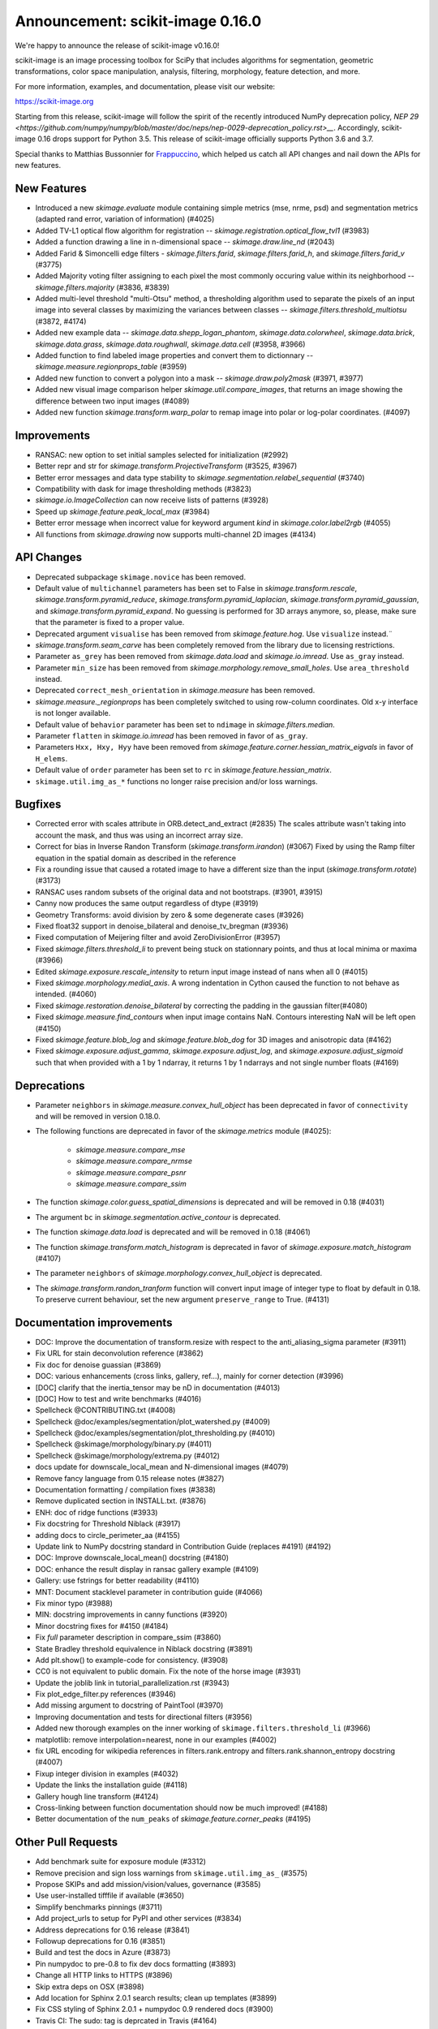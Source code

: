 Announcement: scikit-image 0.16.0
=================================

We're happy to announce the release of scikit-image v0.16.0!

scikit-image is an image processing toolbox for SciPy that includes algorithms
for segmentation, geometric transformations, color space manipulation,
analysis, filtering, morphology, feature detection, and more.

For more information, examples, and documentation, please visit our website:

https://scikit-image.org

Starting from this release, scikit-image will follow the spirit of the recently
introduced NumPy deprecation policy, `NEP 29
<https://github.com/numpy/numpy/blob/master/doc/neps/nep-0029-deprecation_policy.rst>__`.
Accordingly, scikit-image 0.16 drops support for Python 3.5.
This release of scikit-image officially supports Python 3.6 and 3.7.

Special thanks to Matthias Bussonnier for `Frappuccino
<https://github.com/Carreau/frappuccino>`__, which helped us catch all API
changes and nail down the APIs for new features.

New Features
------------
- Introduced a new `skimage.evaluate` module containing simple metrics (mse,
  nrme, psd) and segmentation metrics (adapted rand error, variation of
  information) (#4025)
- Added TV-L1 optical flow algorithm for registration --
  `skimage.registration.optical_flow_tvl1` (#3983)
- Added a function drawing a line in n-dimensional space -- `skimage.draw.line_nd`
  (#2043)
- Added Farid & Simoncelli edge filters - `skimage.filters.farid`,
  `skimage.filters.farid_h`, and `skimage.filters.farid_v` (#3775)
- Added Majority voting filter assigning to each pixel the most commonly occuring value
  within its neighborhood -- `skimage.filters.majority` (#3836, #3839)
- Added multi-level threshold "multi-Otsu" method, a thresholding algorithm
  used to separate the pixels of an input image into several classes by
  maximizing the variances between classes --
  `skimage.filters.threshold_multiotsu` (#3872, #4174)
- Added new example data -- `skimage.data.shepp_logan_phantom`, `skimage.data.colorwheel`,
  `skimage.data.brick`, `skimage.data.grass`, `skimage.data.roughwall`, `skimage.data.cell`
  (#3958, #3966)
- Added function to find labeled image properties and convert them to
  dictionnary -- `skimage.measure.regionprops_table` (#3959)
- Added new function to convert a polygon into a mask -- `skimage.draw.poly2mask`  (#3971, #3977)
- Added new visual image comparison helper `skimage.util.compare_images`,
  that returns an image showing the difference between two input images (#4089)
- Added new function `skimage.transform.warp_polar` to remap image into
  polar or log-polar coordinates. (#4097)

Improvements
------------

- RANSAC: new option to set initial samples selected for initialization (#2992)
- Better repr and str for `skimage.transform.ProjectiveTransform` (#3525,
  #3967)
- Better error messages and data type stability to
  `skimage.segmentation.relabel_sequential` (#3740)
- Compatibility with dask for image thresholding methods (#3823)
- `skimage.io.ImageCollection` can now receive lists of patterns (#3928)
- Speed up `skimage.feature.peak_local_max` (#3984)
- Better error message when incorrect value for keyword argument `kind` in
  `skimage.color.label2rgb` (#4055)
- All functions from `skimage.drawing` now supports multi-channel 2D images (#4134)

API Changes
-----------
- Deprecated subpackage ``skimage.novice`` has been removed.
- Default value of ``multichannel`` parameters has been set to False in
  `skimage.transform.rescale`, `skimage.transform.pyramid_reduce`,
  `skimage.transform.pyramid_laplacian`,
  `skimage.transform.pyramid_gaussian`, and
  `skimage.transform.pyramid_expand`. No guessing is performed for 3D arrays
  anymore, so, please, make sure that the parameter is fixed to a proper value.
- Deprecated argument ``visualise`` has been removed from
  `skimage.feature.hog`. Use ``visualize`` instead.¨
- `skimage.transform.seam_carve` has been completely removed from the
  library due to licensing restrictions.
- Parameter ``as_grey`` has been removed from `skimage.data.load` and
  `skimage.io.imread`. Use ``as_gray`` instead.
- Parameter ``min_size`` has been removed from
  `skimage.morphology.remove_small_holes`. Use ``area_threshold`` instead.
- Deprecated ``correct_mesh_orientation`` in `skimage.measure` has been
  removed.
- `skimage.measure._regionprops` has been completely switched to using
  row-column coordinates. Old x-y interface is not longer available.
- Default value of ``behavior`` parameter has been set to ``ndimage`` in
  `skimage.filters.median`.
- Parameter ``flatten`` in `skimage.io.imread` has been removed in
  favor of ``as_gray``.
- Parameters ``Hxx, Hxy, Hyy`` have been removed from
  `skimage.feature.corner.hessian_matrix_eigvals` in favor of ``H_elems``.
- Default value of ``order`` parameter has been set to ``rc`` in
  `skimage.feature.hessian_matrix`.
- ``skimage.util.img_as_*`` functions no longer raise precision and/or loss warnings.

Bugfixes
--------

- Corrected error with scales attribute in ORB.detect_and_extract (#2835)
  The scales attribute wasn't taking into account the mask, and thus was using
  an incorrect array size.
- Correct for bias in Inverse Randon Transform (`skimage.transform.irandon`) (#3067)
  Fixed by using the Ramp filter equation in the spatial domain as described
  in the reference
- Fix a rounding issue that caused  a rotated image to have a
  different size than the input (`skimage.transform.rotate`)  (#3173)
- RANSAC uses random subsets of the original data and not bootstraps. (#3901,
  #3915)
- Canny now produces the same output regardless of dtype (#3919)
- Geometry Transforms: avoid division by zero & some degenerate cases (#3926)
- Fixed float32 support in denoise_bilateral and denoise_tv_bregman (#3936)
- Fixed computation of Meijering filter and avoid ZeroDivisionError (#3957)
- Fixed `skimage.filters.threshold_li` to prevent being stuck on stationnary
  points, and thus at local minima or maxima (#3966)
- Edited `skimage.exposure.rescale_intensity` to return input image instead of
  nans when all 0 (#4015)
- Fixed `skimage.morphology.medial_axis`. A wrong indentation in Cython
  caused the function to not behave as intended. (#4060)
- Fixed `skimage.restoration.denoise_bilateral` by correcting the padding in
  the gaussian filter(#4080)
- Fixed `skimage.measure.find_contours` when input image contains NaN.
  Contours interesting NaN will be left open (#4150)
- Fixed `skimage.feature.blob_log` and `skimage.feature.blob_dog` for 3D
  images and anisotropic data (#4162)
- Fixed `skimage.exposure.adjust_gamma`, `skimage.exposure.adjust_log`,
  and `skimage.exposure.adjust_sigmoid` such that when provided with a 1 by
  1 ndarray, it returns 1 by 1 ndarrays and not single number floats (#4169)

Deprecations
------------
- Parameter ``neighbors`` in `skimage.measure.convex_hull_object` has been
  deprecated in favor of ``connectivity`` and will be removed in version 0.18.0.
- The following functions are deprecated in favor of the `skimage.metrics`
  module (#4025):

    - `skimage.measure.compare_mse`
    - `skimage.measure.compare_nrmse`
    - `skimage.measure.compare_psnr`
    - `skimage.measure.compare_ssim`

- The function `skimage.color.guess_spatial_dimensions` is deprecated and
  will be removed in 0.18 (#4031)
- The argument ``bc`` in `skimage.segmentation.active_contour` is
  deprecated.
- The function `skimage.data.load` is deprecated and will be removed in 0.18
  (#4061)
- The function `skimage.transform.match_histogram` is deprecated in favor of
  `skimage.exposure.match_histogram` (#4107)
- The parameter ``neighbors`` of `skimage.morphology.convex_hull_object` is
  deprecated. 
- The `skimage.transform.randon_tranform` function will convert input image
  of integer type to float by default in 0.18. To preserve current behaviour,
  set the new argument ``preserve_range`` to True. (#4131)


Documentation improvements
--------------------------

- DOC: Improve the documentation of transform.resize with respect to the anti_aliasing_sigma parameter (#3911)
- Fix URL for stain deconvolution reference (#3862)
- Fix doc for denoise guassian (#3869)
- DOC: various enhancements (cross links, gallery, ref...), mainly for corner detection (#3996)
- [DOC] clarify that the inertia_tensor may be nD in documentation (#4013)
- [DOC] How to test and write benchmarks (#4016)
- Spellcheck @CONTRIBUTING.txt (#4008)
- Spellcheck @doc/examples/segmentation/plot_watershed.py (#4009)
- Spellcheck @doc/examples/segmentation/plot_thresholding.py (#4010)
- Spellcheck @skimage/morphology/binary.py (#4011)
- Spellcheck @skimage/morphology/extrema.py (#4012)
- docs update for downscale_local_mean and N-dimensional images (#4079)
- Remove fancy language from 0.15 release notes (#3827)
- Documentation formatting / compilation fixes (#3838)
- Remove duplicated section in INSTALL.txt. (#3876)
- ENH: doc of ridge functions (#3933)
- Fix docstring for Threshold Niblack (#3917)
- adding docs to circle_perimeter_aa (#4155)
- Update link to NumPy docstring standard in Contribution Guide (replaces #4191) (#4192)
- DOC: Improve downscale_local_mean() docstring (#4180)
- DOC: enhance the result display in ransac gallery example (#4109)
- Gallery: use fstrings for better readability (#4110)
- MNT: Document stacklevel parameter in contribution guide (#4066)
- Fix minor typo (#3988)
- MIN: docstring improvements in canny functions (#3920)
- Minor docstring fixes for #4150 (#4184)
- Fix `full` parameter description in compare_ssim (#3860)
- State Bradley threshold equivalence in Niblack docstring (#3891)
- Add plt.show() to example-code for consistency. (#3908)
- CC0 is not equivalent to public domain. Fix the note of the horse image (#3931)
- Update the joblib link in tutorial_parallelization.rst (#3943)
- Fix plot_edge_filter.py references (#3946)
- Add missing argument to docstring of PaintTool (#3970)
- Improving documentation and tests for directional filters (#3956)
- Added new thorough examples on the inner working of
  ``skimage.filters.threshold_li`` (#3966)
- matplotlib: remove interpolation=nearest, none in our examples (#4002)
- fix URL encoding for wikipedia references in filters.rank.entropy and filters.rank.shannon_entropy docstring (#4007)
- Fixup integer division in examples (#4032)
- Update the links the installation guide (#4118)
- Gallery hough line transform (#4124)
- Cross-linking between function documentation should now be much improved! (#4188)
- Better documentation of the ``num_peaks`` of `skimage.feature.corner_peaks` (#4195)


Other Pull Requests
-------------------
- Add benchmark suite for exposure module (#3312)
- Remove precision and sign loss warnings from ``skimage.util.img_as_`` (#3575)
- Propose SKIPs and add mission/vision/values, governance (#3585)
- Use user-installed tifffile if available (#3650)
- Simplify benchmarks pinnings (#3711)
- Add project_urls to setup for PyPI and other services (#3834)
- Address deprecations for 0.16 release (#3841)
- Followup deprecations for 0.16 (#3851)
- Build and test the docs in Azure (#3873)
- Pin numpydoc to pre-0.8 to fix dev docs formatting (#3893)
- Change all HTTP links to HTTPS (#3896)
- Skip extra deps on OSX (#3898)
- Add location for Sphinx 2.0.1 search results; clean up templates (#3899)
- Fix CSS styling of Sphinx 2.0.1 + numpydoc 0.9 rendered docs (#3900)
- Travis CI: The sudo: tag is deprcated in Travis (#4164)
- MNT Preparing the 0.16 release (#4204)
- FIX generate_release_note when contributor_set contains None (#4205)
- Specify that travis should use Ubuntu xenial (14.04) not trusty (16.04) (#4082)
- MNT: set stack level accordingly in lab2xyz (#4067)
- MNT: fixup stack level for filters ridges (#4068)
- MNT: remove unused import `deprecated` from filters.thresholding (#4069)
- MNT: Set stacklevel correctly in io matplotlib plugin (#4070)
- MNT: set stacklevel accordingly in felzenszwalb_cython (#4071)
- MNT: Set stacklevel accordingly in img_as_* (convert) (#4072)
- MNT: set stacklevel accordingly in util.shape (#4073)
- MNT: remove extreneous matplotlib warning (#4074)
- Suppress warnings in tests for viewer (#4017)
- Suppress warnings in test suite regarding measure.label (#4018)
- Suppress warnings in test_rank due to type conversion (#4019)
- Add todo item for imread plugin testing (#3907)
- Remove matplotlib agg warning when using the sphinx gallery. (#3897)
- Forward-port release notes for 0.14.4 (#4137)
- Add tests for pathological arrays in threshold_li (#4143)
- setup.py: Fail gracefully when NumPy is not installed (#4181)
- Drop Python 3.5 support (#4102)
- Force imageio reader to return NumPy arrays (#3837)
- Fixing connecting to GitHub with SSH info. (#3875)
- Small fix to an error message of `skimage.measure.regionprops` (#3884)
- Unify skeletonize and skeletonize 3D APIs (#3904)
- Add location for Sphinx 2.0.1 search results; clean up templates (#3910)
- Pin numpy version forward (#3925)
- Replacing pyfits with Astropy to read FITS (#3930)
- Add warning for future dtype kwarg removal (#3932)
- MAINT: cleanup regionprop add PYTHONOPTIMIZE=2 to travis array (#3934)
- Adding complexity and new tests for filters.threshold_multiotsu (#3935)
- Fixup dtype kwarg warning in certain image plugins (#3948)
- don't cast integer to float before using it as integer in numpy logspace (#3949)
- avoid low contrast image save in a doctest. (#3953)
- MAINT: Remove unused _convert_input from filters._gaussian (#4001)
- Set minimum version for imread so that it compiles from source on linux in test builds (#3960)
- Cleanup plugin utilization in data.load and testsuite (#3961)
- Select minimum imageio such that it is compatible with pathlib (#3969)
- Remove pytest-faulthandler from test dependencies (#3987)
- Fix tifffile and __array_function__ failures in our CI (#3992)
- MAINT: Do not use assert in code, raise an exception instead. (#4006)
- Enable packagers to disable failures on warnings. (#4021)
- Fix numpy 117 rc and dask in thresholding filters (#4022)
- silence r,c  warnings when property does not depend on r,c (#4027)
- remove warning filter, fix doc wrt r,c (#4028)
- Import Iterable from collections.abc (#4033)
- Import Iterable from collections.abc in vendored tifffile code (#4034)
- Correction of typos after #4025 (#4036)
- Rename internal function called assert_* -> check_* (#4037)
- Improve import time (#4039)
- Remove .meeseeksdev.yml (#4045)
- Fix mpl deprecation on grid() (#4049)
- Fix gallery after deprecation from #4025 (#4050)
- fix mpl future deprecation normed -> density (#4053)
- Add shape= to circle perimeter in hough_circle example (#4047)
- Critical: address internal warnings in test suite related to metrics 4025 (#4063)
- Use functools instead of a real function for the internal warn function (#4062)
- Test rank capture warnings in threadsafe manner (#4064)
- Make use of FFTs more consistent across the library (#4084)
- Fixup region props test (#4099)
- Turn single backquotes to double backquotes in filters (#4127)
- Refactor radon transform module (#4136)
- Fix broken import of rgb2gray in benchmark suite (#4176)
- Fix doc building issues with SKIPs (#4182)
- Remove several __future__ imports (#4198)
- Restore deprecated coordinates arg to regionprops (#4144)
- Refactor/optimize threshold_multiotsu (#4167)
- Remove Python2-specific code (#4170)
- `view_as_windows` incorrectly assumes that a contiguous array is needed  (#4171)
- Handle case in which NamedTemporaryFile fails (#4172)
- Fix incorrect resolution date on SKIP1 (#4183)
- API updates before 0.16 (#4187)
- Fix conversion to float32 dtype (#4193)


Contributors to this release
----------------------------

- Abhishek Arya
- Alexandre de Siqueira
- Alexis Mignon
- Anthony Carapetis
- Bastian Eichenberger
- Bharat Raghunathan
- Christian Clauss
- Clement Ng
- David Breuer
- David Haberthür
- Dominik Kutra
- Dominik Straub
- Egor Panfilov
- Emmanuelle Gouillart
- Etienne Landuré
- François Boulogne
- Genevieve Buckley
- Gregory R. Lee
- Hadrien Mary
- Hamdi Sahloul
- holly-c-gibbs (Holly Gibbs)
- Huang-Wei Chang
- i3v (i3v)
- Jarrod Millman
- Jirka Borovec
- Johan Jeppsson
- Johannes Schönberger
- Jon Crall
- Josh Warner
- Juan Nunez-Iglesias
- Kaligule (Kaligule)
- kczimm (kczimm)
- Lars Grueter
- Shachar Ben Harim (leGIT-bot)
- Luis F. de Figueiredo
- Mark Harfouche
- Mars Huang
- mellertd (Dave Mellert)
- Nelle Varoquaux
- Ollin Boer Bohan
- Patrick J Zager
- Riadh Fezzani
- Ryan Avery
- Srinath Kailasa
- Stefan van der Walt
- Stuart Berg
- Uwe Schmidt


Reviewers for this release
--------------------------

- Alexandre de Siqueira
- Anthony Carapetis
- Bastian Eichenberger
- Clement Ng
- David Breuer
- Egor Panfilov
- Emmanuelle Gouillart
- Etienne Landuré
- François Boulogne
- Genevieve Buckley
- Gregory R. Lee
- Hadrien Mary
- Hamdi Sahloul
- holly-c-gibbs
- Jarrod Millman
- Jirka Borovec
- Johan Jeppsson
- Johannes Schönberger
- Jon Crall
- Josh Warner
- jrmarsha
- Juan Nunez-Iglesias
- kczimm
- Lars Grueter
- leGIT-bot
- Mark Harfouche
- Mars Huang
- mellertd
- Paul Müller
- Phil Starkey
- Ralf Gommers
- Riadh Fezzani
- Ryan Avery
- Sebastian Berg
- Stefan van der Walt
- Uwe Schmidt


